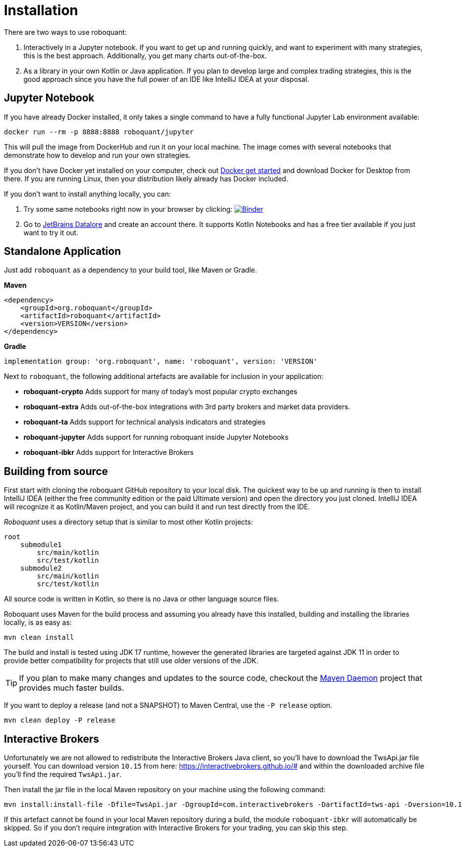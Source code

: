 = Installation
:icons: font


There are two ways to use roboquant:

. Interactively in a Jupyter notebook. If you want to get up and running quickly, and want to experiment with many strategies, this is the best approach. Additionally, you get many charts out-of-the-box.

. As a library in your own Kotlin or Java application. If you plan to develop large and complex trading strategies, this is the good approach since you have the full power of an IDE like IntelliJ IDEA at your disposal.

== Jupyter Notebook

If you have already Docker installed, it only takes a single command to have a fully functional Jupyter Lab environment available:

[source,shell]
----
docker run --rm -p 8888:8888 roboquant/jupyter
----

This will pull the image from DockerHub and run it on your local machine. The image comes with several notebooks that demonstrate how to develop and run your own strategies.

If you don't have Docker yet installed on your computer, check out https://www.docker.com/get-started[Docker get started] and download Docker for Desktop from there. If you are running Linux, then your distribution likely already has Docker included.

If you don't want to install anything locally, you can:

. Try some same notebooks right now in your browser by clicking: image:https://mybinder.org/badge_logo.svg[Binder,link=https://mybinder.org/v2/gh/neurallayer/roboquant-notebook/main?urlpath=lab/tree/tutorials]

. Go to https://datalore.jetbrains.com/[JetBrains Datalore] and create an account there. It supports Kotlin Notebooks and has a free tier available if you just want to try it out.


== Standalone Application
Just add `roboquant` as a dependency to your build tool, like Maven or Gradle.

*Maven*

[source,xml]
----
<dependency>
    <groupId>org.roboquant</groupId>
    <artifactId>roboquant</artifactId>
    <version>VERSION</version>
</dependency>
----

*Gradle*
// file:noinspection GrUnresolvedAccess
[source, groovy]
----
implementation group: 'org.roboquant', name: 'roboquant', version: 'VERSION'
----

Next to `roboquant`, the following additional artefacts are available for inclusion in your application:

* *roboquant-crypto* Adds support for many of today's most popular crypto exchanges
* *roboquant-extra* Adds out-of-the-box integrations with 3rd party brokers and market data providers.
* *roboquant-ta* Adds support for technical analysis indicators and strategies
* *roboquant-jupyter* Adds support for running roboquant inside Jupyter Notebooks
* *roboquant-ibkr* Adds support for Interactive Brokers

== Building from source
First start with cloning the roboquant GitHub repository to your local disk. The quickest way to be up and running is then to install IntelliJ IDEA (either the free community edition or the paid Ultimate version) and open the directory you just cloned. IntelliJ IDEA will recognize it as Kotlin/Maven project, and you can build it and run test directly from the IDE.

_Roboquant_ uses a directory setup that is similar to most other Kotlin projects:

[]
----
root
    submodule1
        src/main/kotlin
        src/test/kotlin
    submodule2
        src/main/kotlin
        src/test/kotlin
----

All source code is written in Kotlin, so there is no Java or other language source files.

Roboquant uses Maven for the build process and assuming you already have this installed, building and installing the libraries locally, is as easy as:

[source,shell]
----
mvn clean install
----

The build and install is tested using JDK 17 runtime, however the generated libraries are targeted against JDK 11 in order to provide better compatibility for projects that still use older versions of the JDK.

TIP: If you plan to make many changes and updates to the source code, checkout the https://github.com/apache/maven-mvnd[Maven Daemon] project that provides much faster builds.

If you want to deploy a release (and not a SNAPSHOT) to Maven Central, use the `-P release` option.

[source,shell]
----
mvn clean deploy -P release
----

== Interactive Brokers
Unfortunately we are not allowed to redistribute the Interactive Brokers Java client, so you'll have to download the TwsApi.jar file yourself. You can download version `10.15` from here: https://interactivebrokers.github.io/# and within the downloaded archive file you'll find the required `TwsApi.jar`.

Then install the jar file in the local Maven repository on your machine using the following command:

[source, shell]
----
mvn install:install-file -Dfile=TwsApi.jar -DgroupId=com.interactivebrokers -DartifactId=tws-api -Dversion=10.17 -Dpackaging=jar
----

If this artefact cannot be found in your local Maven repository during a build, the module `roboquant-ibkr` will automatically be skipped. So if you don't require integration with Interactive Brokers for your trading, you can skip this step.
